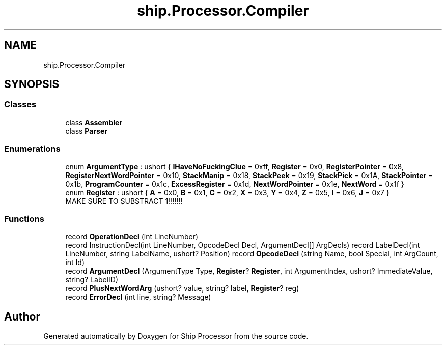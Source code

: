 .TH "ship.Processor.Compiler" 3 "Ship Processor" \" -*- nroff -*-
.ad l
.nh
.SH NAME
ship.Processor.Compiler
.SH SYNOPSIS
.br
.PP
.SS "Classes"

.in +1c
.ti -1c
.RI "class \fBAssembler\fP"
.br
.ti -1c
.RI "class \fBParser\fP"
.br
.in -1c
.SS "Enumerations"

.in +1c
.ti -1c
.RI "enum \fBArgumentType\fP : ushort { \fBIHaveNoFuckingClue\fP = 0xff, \fBRegister\fP = 0x0, \fBRegisterPointer\fP = 0x8, \fBRegisterNextWordPointer\fP = 0x10, \fBStackManip\fP = 0x18, \fBStackPeek\fP = 0x19, \fBStackPick\fP = 0x1A, \fBStackPointer\fP = 0x1b, \fBProgramCounter\fP = 0x1c, \fBExcessRegister\fP = 0x1d, \fBNextWordPointer\fP = 0x1e, \fBNextWord\fP = 0x1f }"
.br
.ti -1c
.RI "enum \fBRegister\fP : ushort { \fBA\fP = 0x0, \fBB\fP = 0x1, \fBC\fP = 0x2, \fBX\fP = 0x3, \fBY\fP = 0x4, \fBZ\fP = 0x5, \fBI\fP = 0x6, \fBJ\fP = 0x7 }"
.br
.RI "MAKE SURE TO SUBSTRACT 1!!!!!!! "
.in -1c
.SS "Functions"

.in +1c
.ti -1c
.RI "record \fBOperationDecl\fP (int LineNumber)"
.br
.ti -1c
.RI "record InstructionDecl(int LineNumber, OpcodeDecl Decl, ArgumentDecl[] ArgDecls) record LabelDecl(int LineNumber, string LabelName, ushort? Position) record \fBOpcodeDecl\fP (string Name, bool Special, int ArgCount, int Id)"
.br
.ti -1c
.RI "record \fBArgumentDecl\fP (ArgumentType Type, \fBRegister\fP? \fBRegister\fP, int ArgumentIndex, ushort? ImmediateValue, string? LabelID)"
.br
.ti -1c
.RI "record \fBPlusNextWordArg\fP (ushort? value, string? label, \fBRegister\fP? reg)"
.br
.ti -1c
.RI "record \fBErrorDecl\fP (int line, string? Message)"
.br
.in -1c
.SH "Author"
.PP 
Generated automatically by Doxygen for Ship Processor from the source code\&.
